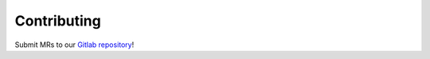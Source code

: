 .. _contributing:

############
Contributing
############

Submit MRs to our `Gitlab repository`_!

.. _Gitlab repository: https://gitlab.com/cblegare/sphinx-terraform
